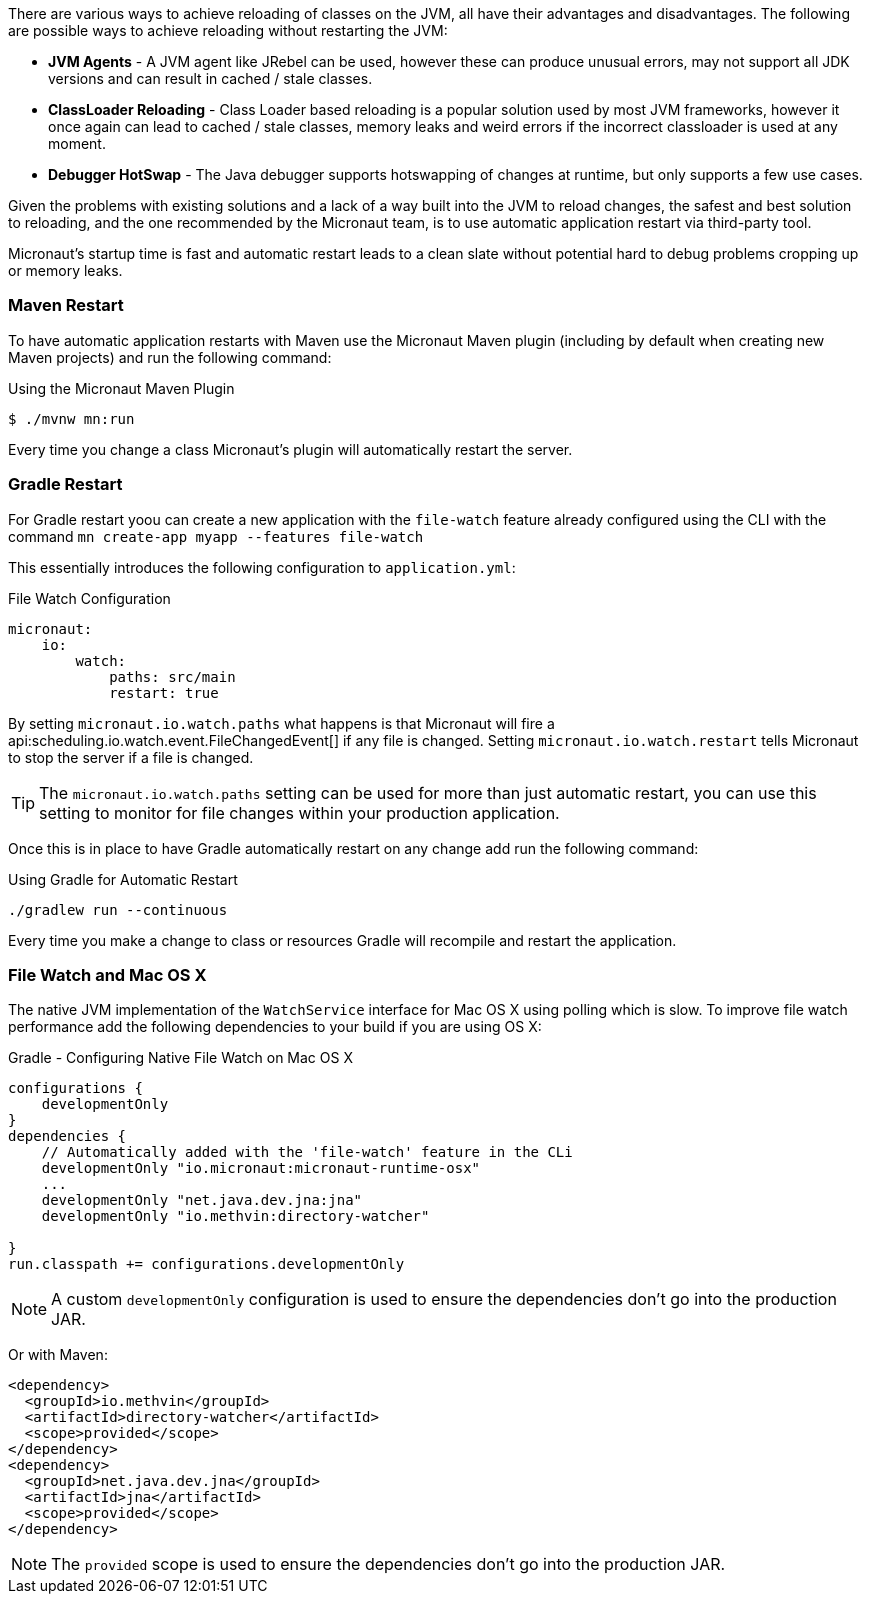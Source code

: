 There are various ways to achieve reloading of classes on the JVM, all have their advantages and disadvantages. The following are possible ways to achieve reloading without restarting the JVM:

* *JVM Agents* - A JVM agent like JRebel can be used, however these can produce unusual errors, may not support all JDK versions and can result in cached / stale classes.
* *ClassLoader Reloading* - Class Loader based reloading is a popular solution used by most JVM frameworks, however it once again can lead to cached / stale classes, memory leaks and weird errors if the incorrect classloader is used at any moment.
* *Debugger HotSwap* - The Java debugger supports hotswapping of changes at runtime, but only supports a few use cases.

Given the problems with existing solutions and a lack of a way built into the JVM to reload changes, the safest and best solution to reloading, and the one recommended by the Micronaut team, is to use automatic application restart via third-party tool.

Micronaut's startup time is fast and automatic restart leads to a clean slate without potential hard to debug problems cropping up or memory leaks.

=== Maven Restart

To have automatic application restarts with Maven use the Micronaut Maven plugin (including by default when creating new Maven projects) and run the following command:

.Using the Micronaut Maven Plugin
[source,bash]
----
$ ./mvnw mn:run
----

Every time you change a class Micronaut's plugin will automatically restart the server.


=== Gradle Restart

For Gradle restart yoou can create a new application with the `file-watch` feature already configured using the CLI with the command `mn create-app myapp --features file-watch`

This essentially introduces the following configuration to `application.yml`:

.File Watch Configuration
[source,yaml]
----
micronaut:
    io:
        watch:
            paths: src/main
            restart: true
----

By setting `micronaut.io.watch.paths` what happens is that Micronaut will fire a api:scheduling.io.watch.event.FileChangedEvent[] if any file is changed. Setting `micronaut.io.watch.restart` tells Micronaut to stop the server if a file is changed.

TIP: The `micronaut.io.watch.paths` setting can be used for more than just automatic restart, you can use this setting to monitor for file changes within your production application.

Once this is in place to have Gradle automatically restart on any change add run the following command:

.Using Gradle for Automatic Restart
[source,bash]
----
./gradlew run --continuous
----

Every time you make a change to class or resources Gradle will recompile and restart the application.

=== File Watch and Mac OS X

The native JVM implementation of the `WatchService` interface for Mac OS X using polling which is slow. To improve file watch performance add the following dependencies to your build if you are using OS X:

.Gradle - Configuring Native File Watch on Mac OS X
[source,gradle]
----
configurations {
    developmentOnly
}
dependencies {
    // Automatically added with the 'file-watch' feature in the CLi
    developmentOnly "io.micronaut:micronaut-runtime-osx"
    ...
    developmentOnly "net.java.dev.jna:jna"
    developmentOnly "io.methvin:directory-watcher"

}
run.classpath += configurations.developmentOnly
----

NOTE: A custom `developmentOnly` configuration is used to ensure the dependencies don't go into the production JAR.

Or with Maven:

[source,xml]
----
<dependency>
  <groupId>io.methvin</groupId>
  <artifactId>directory-watcher</artifactId>
  <scope>provided</scope>
</dependency>
<dependency>
  <groupId>net.java.dev.jna</groupId>
  <artifactId>jna</artifactId>
  <scope>provided</scope>
</dependency>
----

NOTE: The `provided` scope is used to ensure the dependencies don't go into the production JAR.



